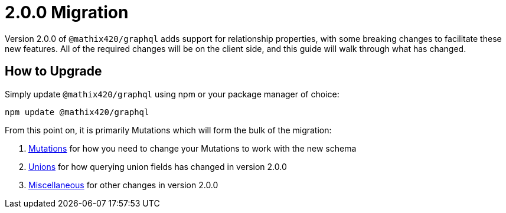 
[[v2-migration]]
= 2.0.0 Migration

Version 2.0.0 of `@mathix420/graphql` adds support for relationship properties, with some breaking changes to facilitate these new features. All of the required changes will be on the client side, and this guide will walk through what has changed.

== How to Upgrade

Simply update `@mathix420/graphql` using npm or your package manager of choice:

[source, bash, indent=0]
----
npm update @mathix420/graphql
----

From this point on, it is primarily Mutations which will form the bulk of the migration:

1. xref::guides/v2-migration/mutations.adoc[Mutations] for how you need to change your Mutations to work with the new schema
2. xref::guides/v2-migration/unions.adoc[Unions] for how querying union fields has changed in version 2.0.0
3. xref::guides/v2-migration/miscellaneous.adoc[Miscellaneous] for other changes in version 2.0.0
